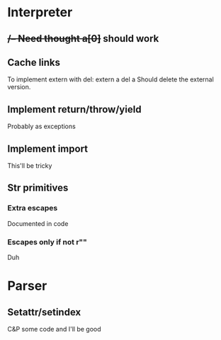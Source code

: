 

* Interpreter
** ++/-- Need thought
    a[0]++ should work
** Cache links
   To implement extern with del:
   extern a
   del a
   Should delete the external version.
** Implement return/throw/yield
   Probably as exceptions
** Implement import
   This'll be tricky
** Str primitives
*** Extra escapes
    Documented in code
*** Escapes only if not r""
    Duh
* Parser
** Setattr/setindex
   C&P some code and I'll be good

